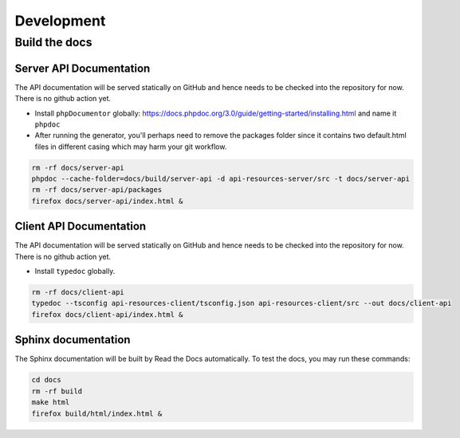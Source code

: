 Development
===========

Build the docs
--------------

Server API Documentation
^^^^^^^^^^^^^^^^^^^^^^^^

The API documentation will be served statically on GitHub and hence needs to be checked into the repository for now. There is no github action yet.

* Install ``phpDocumentor`` globally: https://docs.phpdoc.org/3.0/guide/getting-started/installing.html and name it ``phpdoc``
* After running the generator, you'll perhaps need to remove the packages folder since it contains two default.html files in different casing which may harm your git workflow.

.. code-block:: bash

  rm -rf docs/server-api
  phpdoc --cache-folder=docs/build/server-api -d api-resources-server/src -t docs/server-api
  rm -rf docs/server-api/packages
  firefox docs/server-api/index.html &

Client API Documentation
^^^^^^^^^^^^^^^^^^^^^^^^

The API documentation will be served statically on GitHub and hence needs to be checked into the repository for now. There is no github action yet.

* Install ``typedoc`` globally.

.. code-block:: bash

  rm -rf docs/client-api
  typedoc --tsconfig api-resources-client/tsconfig.json api-resources-client/src --out docs/client-api
  firefox docs/client-api/index.html &

Sphinx documentation
^^^^^^^^^^^^^^^^^^^^

The Sphinx documentation will be built by Read the Docs automatically. To test the docs, you may run these commands:

.. code-block:: bash

  cd docs
  rm -rf build
  make html
  firefox build/html/index.html &
